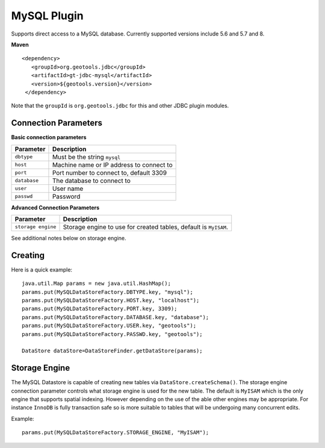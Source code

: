 MySQL Plugin
------------

Supports direct access to a MySQL database. Currently supported versions include 5.6 and 5.7 and 8.

**Maven**

::

   <dependency>
      <groupId>org.geotools.jdbc</groupId>
      <artifactId>gt-jdbc-mysql</artifactId>
      <version>${geotools.version}</version>
    </dependency>

Note that the ``groupId`` is ``org.geotools.jdbc`` for this and other JDBC plugin modules.

Connection Parameters
^^^^^^^^^^^^^^^^^^^^^

**Basic connection parameters**

+---------------+----------------------------------------------+
| Parameter     | Description                                  |
+===============+==============================================+
| ``dbtype``    | Must be the string ``mysql``                 |
+---------------+----------------------------------------------+
| ``host``      | Machine name or IP address to connect to     |
+---------------+----------------------------------------------+
| ``port``      | Port number to connect to, default 3309      |
+---------------+----------------------------------------------+
| ``database``  | The database to connect to                   |
+---------------+----------------------------------------------+
| ``user``      | User name                                    |
+---------------+----------------------------------------------+
| ``passwd``    | Password                                     |
+---------------+----------------------------------------------+

**Advanced Connection Parameters**

+--------------------+----------------------------------------------+
| Parameter          | Description                                  |
+====================+==============================================+
| ``storage engine`` | Storage engine to use for created tables,    |
|                    | default is ``MyISAM``.                       |
+--------------------+----------------------------------------------+

See additional notes below on storage engine.

Creating
^^^^^^^^

Here is a quick example::

  java.util.Map params = new java.util.HashMap();
  params.put(MySQLDataStoreFactory.DBTYPE.key, "mysql");
  params.put(MySQLDataStoreFactory.HOST.key, "localhost");
  params.put(MySQLDataStoreFactory.PORT.key, 3309);
  params.put(MySQLDataStoreFactory.DATABASE.key, "database");
  params.put(MySQLDataStoreFactory.USER.key, "geotools");
  params.put(MySQLDataStoreFactory.PASSWD.key, "geotools");
  
  DataStore dataStore=DataStoreFinder.getDataStore(params);

Storage Engine
^^^^^^^^^^^^^^

The MySQL Datastore is capable of creating new tables via ``DataStore.createSchema()``. The storage engine connection parameter controls what storage engine is used for the new table. The default is ``MyISAM`` which is the only engine that supports spatial indexing. However depending on the use of the able other engines may be appropriate. For instance ``InnoDB`` is fully transaction safe so is more suitable to tables that will be undergoing many concurrent edits.

Example::
  
  params.put(MySQLDataStoreFactory.STORAGE_ENGINE, "MyISAM");
